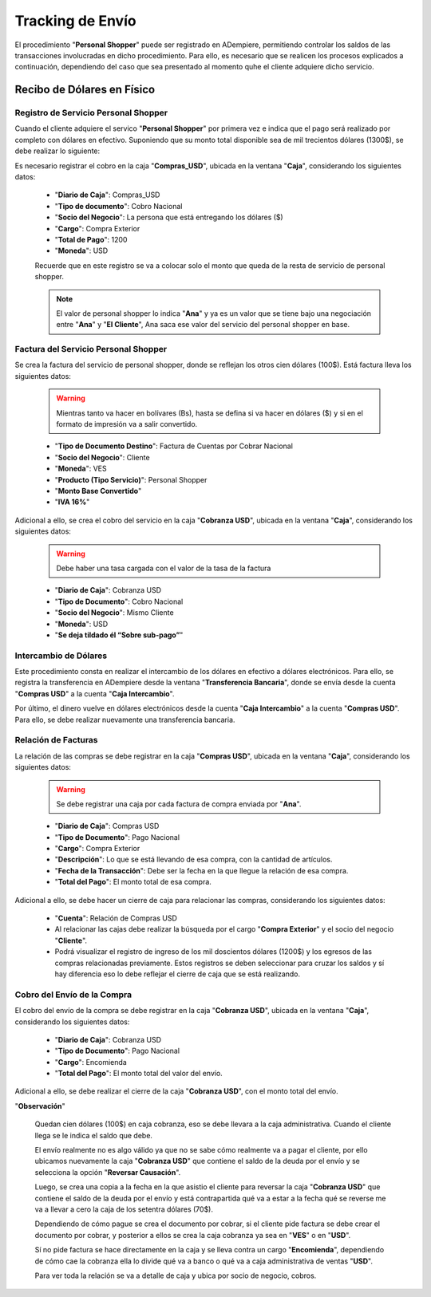 .. _documento/tracking-de-envío:

**Tracking de Envío**
=====================

El procedimiento "**Personal Shopper**" puede ser registrado en ADempiere, permitiendo controlar los saldos de las transacciones involucradas en dicho procedimiento. Para ello, es necesario que se realicen los procesos explicados a continuación, dependiendo del caso que sea presentado al momento quhe el cliente adquiere dicho servicio.

**Recibo de Dólares en Físico**
-------------------------------

**Registro de Servicio Personal Shopper**
*****************************************

Cuando el cliente adquiere el servico "**Personal Shopper**" por primera vez e indica que el pago será realizado por completo con dólares en efectivo. Suponiendo que su monto total disponible sea de mil trecientos dólares (1300$), se debe realizar lo siguiente:

Es necesario registrar el cobro en la caja "**Compras_USD**", ubicada en la ventana "**Caja**", considerando los siguientes datos:

    - "**Diario de Caja**": Compras_USD
    - "**Tipo de documento**": Cobro Nacional 
    - "**Socio del Negocio**": La persona que está entregando los dólares ($)
    - "**Cargo**": Compra Exterior
    - "**Total de Pago**": 1200 
    - "**Moneda**": USD

    Recuerde que en este registro se va a colocar solo el monto que queda de la resta de servicio de personal shopper.

    .. note::

        El valor de personal shopper lo indica "**Ana**" y ya es un valor que se tiene bajo una negociación entre "**Ana**" y "**El Cliente**", Ana saca ese valor del servicio del personal shopper en base.

**Factura del Servicio Personal Shopper**
*****************************************

Se crea la factura del servicio de personal shopper, donde se reflejan los otros cien dólares (100$). Está factura lleva los siguientes datos: 

    .. warning::
    
        Mientras tanto va hacer en bolívares (Bs), hasta se defina si va hacer en dólares ($) y si en el formato de impresión va a salir convertido.

    - "**Tipo de Documento Destino**": Factura de Cuentas por Cobrar Nacional
    - "**Socio del Negocio**": Cliente
    - "**Moneda**": VES
    - "**Producto (Tipo Servicio)**": Personal Shopper
    - "**Monto Base Convertido**"
    - "**IVA 16%**"

Adicional a ello, se crea el cobro del servicio en la caja "**Cobranza USD**", ubicada en la ventana "**Caja**", considerando los siguientes datos:

    .. warning::
    
        Debe haber una tasa cargada con el valor de la tasa de la factura

    - "**Diario de Caja**": Cobranza USD
    - "**Tipo de Documento**": Cobro Nacional
    - "**Socio del Negocio**": Mismo Cliente
    - "**Moneda**": USD
    - "**Se deja tildado él “Sobre sub-pago”**"

**Intercambio de Dólares**
**************************

Este procedimiento consta en realizar el intercambio de los dólares en efectivo a dólares electrónicos. Para ello, se registra la transferencia en ADempiere desde la ventana "**Transferencia Bancaria**", donde se envía desde la cuenta "**Compras USD**" a la cuenta "**Caja Intercambio**".

Por último, el dinero vuelve en dólares electrónicos desde la cuenta "**Caja Intercambio**" a la cuenta "**Compras USD**". Para ello, se debe realizar nuevamente una transferencia bancaria.

**Relación de Facturas**
************************

La relación de las compras se debe registrar en la caja "**Compras USD**", ubicada en la ventana "**Caja**", considerando los siguientes datos:

    .. warning::

        Se debe registrar una caja por cada factura de compra enviada por "**Ana**".

    - "**Diario de Caja**": Compras USD
    - "**Tipo de Documento**": Pago Nacional
    - "**Cargo**": Compra Exterior
    - "**Descripción**": Lo que se está llevando de esa compra, con la cantidad de artículos.
    - "**Fecha de la Transacción**": Debe ser la fecha en la que llegue la relación de esa compra.
    - "**Total del Pago**": El monto total de esa compra.


Adicional a ello, se debe hacer un cierre de caja para relacionar las compras, considerando los siguientes datos:

    - "**Cuenta**": Relación de Compras USD

    - Al relacionar las cajas debe realizar la búsqueda por el cargo "**Compra Exterior**" y el socio del negocio "**Cliente**".

    - Podrá visualizar el registro de ingreso de los mil doscientos dólares (1200$) y los egresos de las compras relacionadas previamente. Estos registros se deben seleccionar para cruzar los saldos y sí hay diferencia eso lo debe reflejar el cierre de caja que se está realizando.

**Cobro del Envío de la Compra**
********************************

El cobro del envío de la compra se debe registrar en la caja "**Cobranza USD**", ubicada en la ventana "**Caja**", considerando los siguientes datos:

    - "**Diario de Caja**": Cobranza USD
    - "**Tipo de Documento**": Pago Nacional
    - "**Cargo**": Encomienda
    - "**Total del Pago**": El monto total del valor del envío.

Adicional a ello, se debe realizar el cierre de la caja "**Cobranza USD**", con el monto total del envío.

"**Observación**" 

    Quedan cien dólares (100$) en caja cobranza, eso se debe llevara a la caja administrativa. Cuando el cliente llega se le indica el saldo que debe.

    El envío realmente no es algo válido ya que no se sabe cómo realmente va a pagar el cliente, por ello ubicamos nuevamente la caja "**Cobranza USD**" que contiene el saldo de la deuda por el envío y se selecciona la opción "**Reversar Causación**".

    Luego, se crea una copia a la fecha en la que asistio el cliente para reversar la caja "**Cobranza USD**" que contiene el saldo de la deuda por el envío y está contrapartida qué va a estar a la fecha qué se reverse me va a llevar a cero la caja de los setentra dólares (70$).

    Dependiendo de cómo pague se crea el documento por cobrar, si el cliente pide factura se debe crear el documento por cobrar, y posterior a ellos se crea la caja cobranza ya sea en "**VES**" o en "**USD**".

    Sí no pide factura se hace directamente en la caja y se lleva contra un cargo "**Encomienda**", dependiendo de cómo cae la cobranza ella lo divide qué va a banco o qué va a caja administrativa de ventas "**USD**". 


    Para ver toda la relación se va a detalle de caja y ubica por socio de negocio, cobros.
